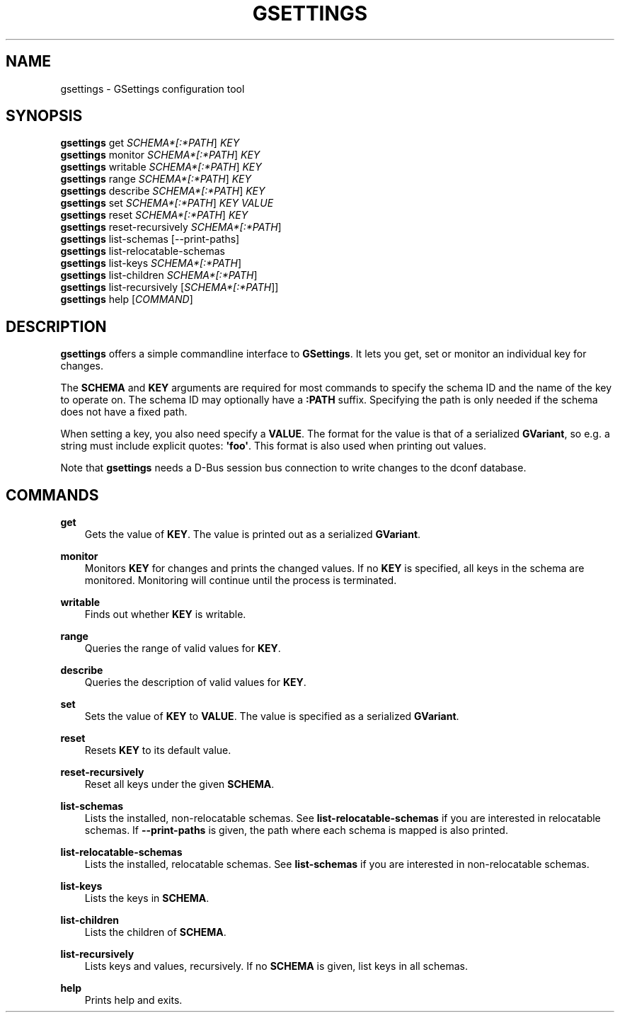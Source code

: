 .\" Man page generated from reStructuredText.
.
.
.nr rst2man-indent-level 0
.
.de1 rstReportMargin
\\$1 \\n[an-margin]
level \\n[rst2man-indent-level]
level margin: \\n[rst2man-indent\\n[rst2man-indent-level]]
-
\\n[rst2man-indent0]
\\n[rst2man-indent1]
\\n[rst2man-indent2]
..
.de1 INDENT
.\" .rstReportMargin pre:
. RS \\$1
. nr rst2man-indent\\n[rst2man-indent-level] \\n[an-margin]
. nr rst2man-indent-level +1
.\" .rstReportMargin post:
..
.de UNINDENT
. RE
.\" indent \\n[an-margin]
.\" old: \\n[rst2man-indent\\n[rst2man-indent-level]]
.nr rst2man-indent-level -1
.\" new: \\n[rst2man-indent\\n[rst2man-indent-level]]
.in \\n[rst2man-indent\\n[rst2man-indent-level]]u
..
.TH "GSETTINGS" "" "" ""
.SH NAME
gsettings \- GSettings configuration tool
.\" This has to be duplicated from above to make it machine-readable by `reuse`:
.\" SPDX-FileCopyrightText: 2010, 2011, 2013 Red Hat, Inc.
.\" SPDX-FileCopyrightText: 2011 Colin Walters
.\" SPDX-FileCopyrightText: 2016 Jeremy Whiting
.\" SPDX-FileCopyrightText: 2018 Arnaud Bonatti
.\" SPDX-License-Identifier: LGPL-2.1-or-later
.
.SH SYNOPSIS
.nf
\fBgsettings\fP get \fISCHEMA*[:*PATH\fP] \fIKEY\fP
\fBgsettings\fP monitor \fISCHEMA*[:*PATH\fP] \fIKEY\fP
\fBgsettings\fP writable \fISCHEMA*[:*PATH\fP] \fIKEY\fP
\fBgsettings\fP range \fISCHEMA*[:*PATH\fP] \fIKEY\fP
\fBgsettings\fP describe \fISCHEMA*[:*PATH\fP] \fIKEY\fP
\fBgsettings\fP set \fISCHEMA*[:*PATH\fP] \fIKEY\fP \fIVALUE\fP
\fBgsettings\fP reset \fISCHEMA*[:*PATH\fP] \fIKEY\fP
\fBgsettings\fP reset\-recursively \fISCHEMA*[:*PATH\fP]
\fBgsettings\fP list\-schemas [\-\-print\-paths]
\fBgsettings\fP list\-relocatable\-schemas
\fBgsettings\fP list\-keys \fISCHEMA*[:*PATH\fP]
\fBgsettings\fP list\-children \fISCHEMA*[:*PATH\fP]
\fBgsettings\fP list\-recursively [\fISCHEMA*[:*PATH\fP]]
\fBgsettings\fP help [\fICOMMAND\fP]
.fi
.sp
.SH DESCRIPTION
.sp
\fBgsettings\fP offers a simple commandline interface to \fBGSettings\fP\&. It lets
you get, set or monitor an individual key for changes.
.sp
The \fBSCHEMA\fP and \fBKEY\fP arguments are required for most commands to specify
the schema ID and the name of the key to operate on. The schema ID may
optionally have a \fB:PATH\fP suffix. Specifying the path is only needed if the
schema does not have a fixed path.
.sp
When setting a key, you also need specify a \fBVALUE\fP\&. The format for the value
is that of a serialized \fBGVariant\fP, so e.g. a string must include explicit
quotes: \fB\(aqfoo\(aq\fP\&. This format is also used when printing out values.
.sp
Note that \fBgsettings\fP needs a D\-Bus session bus connection to write changes to
the dconf database.
.SH COMMANDS
.sp
\fBget\fP
.INDENT 0.0
.INDENT 3.5
Gets the value of \fBKEY\fP\&. The value is printed out as a serialized
\fBGVariant\fP\&.
.UNINDENT
.UNINDENT
.sp
\fBmonitor\fP
.INDENT 0.0
.INDENT 3.5
Monitors \fBKEY\fP for changes and prints the changed values. If no \fBKEY\fP is
specified, all keys in the schema are monitored. Monitoring will continue
until the process is terminated.
.UNINDENT
.UNINDENT
.sp
\fBwritable\fP
.INDENT 0.0
.INDENT 3.5
Finds out whether \fBKEY\fP is writable.
.UNINDENT
.UNINDENT
.sp
\fBrange\fP
.INDENT 0.0
.INDENT 3.5
Queries the range of valid values for \fBKEY\fP\&.
.UNINDENT
.UNINDENT
.sp
\fBdescribe\fP
.INDENT 0.0
.INDENT 3.5
Queries the description of valid values for \fBKEY\fP\&.
.UNINDENT
.UNINDENT
.sp
\fBset\fP
.INDENT 0.0
.INDENT 3.5
Sets the value of \fBKEY\fP to \fBVALUE\fP\&. The value is specified as a serialized
\fBGVariant\fP\&.
.UNINDENT
.UNINDENT
.sp
\fBreset\fP
.INDENT 0.0
.INDENT 3.5
Resets \fBKEY\fP to its default value.
.UNINDENT
.UNINDENT
.sp
\fBreset\-recursively\fP
.INDENT 0.0
.INDENT 3.5
Reset all keys under the given \fBSCHEMA\fP\&.
.UNINDENT
.UNINDENT
.sp
\fBlist\-schemas\fP
.INDENT 0.0
.INDENT 3.5
Lists the installed, non\-relocatable schemas. See \fBlist\-relocatable\-schemas\fP
if you are interested in relocatable schemas. If \fB\-\-print\-paths\fP is given,
the path where each schema is mapped is also printed.
.UNINDENT
.UNINDENT
.sp
\fBlist\-relocatable\-schemas\fP
.INDENT 0.0
.INDENT 3.5
Lists the installed, relocatable schemas. See \fBlist\-schemas\fP if you are
interested in non\-relocatable schemas.
.UNINDENT
.UNINDENT
.sp
\fBlist\-keys\fP
.INDENT 0.0
.INDENT 3.5
Lists the keys in \fBSCHEMA\fP\&.
.UNINDENT
.UNINDENT
.sp
\fBlist\-children\fP
.INDENT 0.0
.INDENT 3.5
Lists the children of \fBSCHEMA\fP\&.
.UNINDENT
.UNINDENT
.sp
\fBlist\-recursively\fP
.INDENT 0.0
.INDENT 3.5
Lists keys and values, recursively. If no \fBSCHEMA\fP is given, list keys in
all schemas.
.UNINDENT
.UNINDENT
.sp
\fBhelp\fP
.INDENT 0.0
.INDENT 3.5
Prints help and exits.
.UNINDENT
.UNINDENT
.\" Generated by docutils manpage writer.
.
